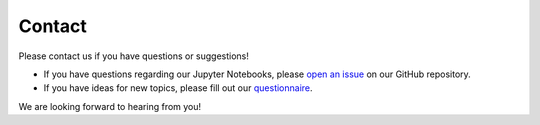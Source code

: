 Contact
=======

Please contact us if you have questions or suggestions!

- If you have questions regarding our Jupyter Notebooks, please `open an issue <https://github.com/volkamerlab/teachopencadd/issues>`_ on our GitHub repository.
- If you have ideas for new topics, please fill out our `questionnaire <http://contribute.volkamerlab.org>`_.

We are looking forward to hearing from you!
